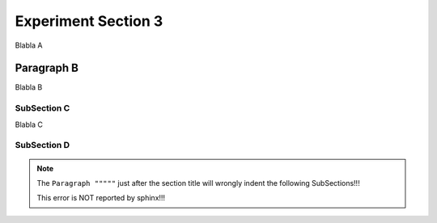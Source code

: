 .. Restructured text comment: IGNORE_SECTION_CHECK

Experiment Section 3
==========================================

Blabla A

Paragraph B
""""""""""""""""""""""""""""""

Blabla B


SubSection C
----------------------------------------------------------------------------------------------

Blabla C

SubSection D
----------------------------------------------------------------------------------------------

.. note::

   The ``Paragraph """""`` just after the section title will wrongly indent the following SubSections!!!

   This error is NOT reported by sphinx!!!